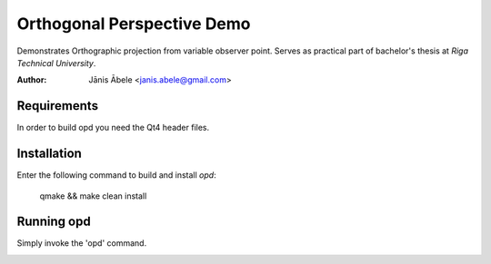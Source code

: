 Orthogonal Perspective Demo
===========================
Demonstrates Orthographic projection from variable observer point.
Serves as practical part of bachelor's thesis at `Riga Technical University`.

:Author: Jānis Ābele <janis.abele@gmail.com>

Requirements
------------
In order to build opd you need the Qt4 header files.

Installation
------------
Enter the following command to build and install `opd`:

    qmake && make clean install

Running opd
-----------
Simply invoke the 'opd' command.

.. image:: screenshot.png
